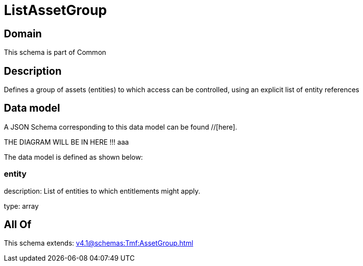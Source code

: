 = ListAssetGroup

[#domain]
== Domain

This schema is part of Common

[#description]
== Description
Defines a group of assets (entities) to which access can be controlled, using an explicit list of entity references


[#data_model]
== Data model

A JSON Schema corresponding to this data model can be found //[here].

THE DIAGRAM WILL BE IN HERE !!!
aaa

The data model is defined as shown below:


=== entity
description: List of entities to which entitlements might apply.

type: array


[#all_of]
== All Of

This schema extends: xref:v4.1@schemas:Tmf:AssetGroup.adoc[]
